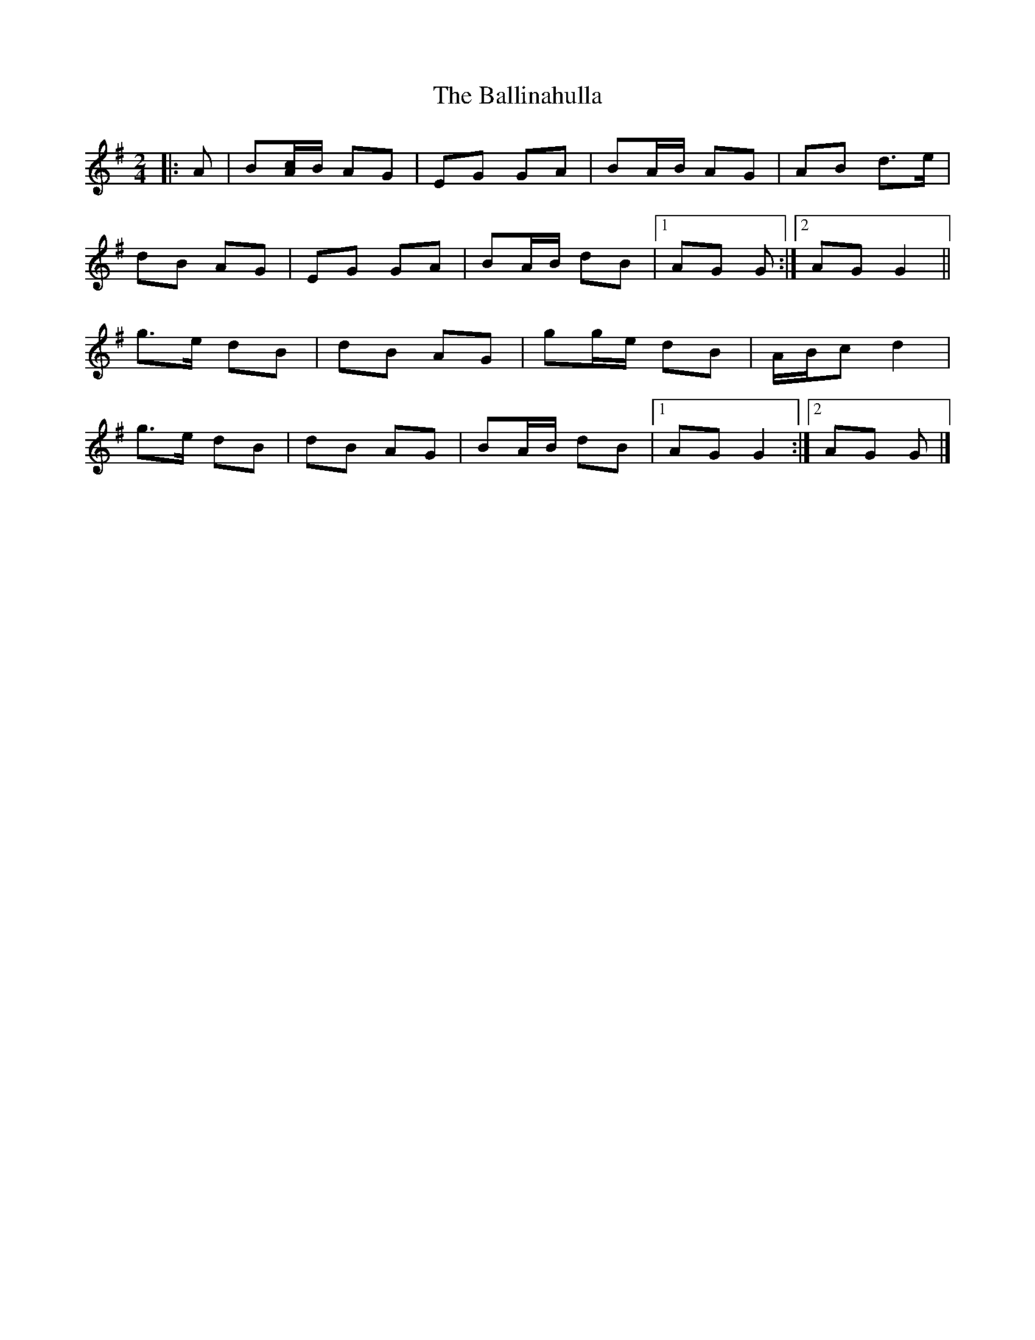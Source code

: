 X: 1
T: Ballinahulla, The
Z: ceolachan
S: https://thesession.org/tunes/13776#setting24657
R: polka
M: 2/4
L: 1/8
K: Gmaj
|: A |B[A/c/]B/ AG | EG GA | BA/B/ AG | AB d>e |
dB AG | EG GA | BA/B/ dB |[1 AG G :|[2 AG G2 ||
g>e dB | dB AG | gg/e/ dB | A/B/c d2 |
g>e dB | dB AG | BA/B/ dB |[1 AG G2 :|[2 AG G |]
